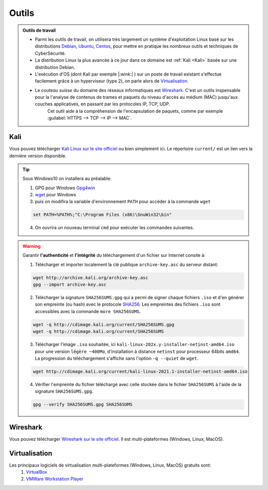 .. _outils:

.. meta::
   :description lang=fr: BUT R&T, Ressource CyberSécurité à BAC+3, Outils

Outils
======

.. admonition:: Outils de travail

	- Parmi les outils de travail, on utilisera très largement un système d'exploitation Linux basé sur les distributions `Debian <https://www.debian.org/>`_, `Ubuntu <https://ubuntu.com/>`_, `Centos <https://www.centos.org/>`_, pour mettre en pratique les nombreux outils et techniques de CyberSécurité.
	
	- La distribution Linux la plus avancée à ce jour dans ce domaine est :ref:`Kali <Kali>` basée sur une distribution Debian.

	- L'exécution d'OS (dont Kali par exemple |:wink:| ) sur un poste de travail existant s'effectue facilement grâce à un hyperviseur (type 2), on parle alors de `Virtualisation`_.

	- Le *couteau suisse* du domaine des réseaux informatiques est `Wireshark`_. C'est un outils inspensable pour la l'analyse de contenus de trames et paquets du niveau d'accès au médium (MAC) jusqu'aux couches applicatives, en passant par les protocoles IP, TCP, UDP.
		Cet outil aide à la compréhension de l'encapsulation de paquets, comme par exemple :guilabel:`HTTPS --> TCP --> IP --> MAC`.


.. _Kali:

Kali
----

Vous pouvez télécharger `Kali Linux sur le site officiel <https://www.kali.org/>`_ ou bien simplement ici.
Le répertoire ``current/`` est un lien vers la dernière version disponible.

.. raw:: html

	<div style="text-align: center; margin-bottom: 2em;">
	<iframe width="100%" height="350" src="https://cdimage.kali.org/" frameborder="0" allow="autoplay; encrypted-media" allowfullscreen></iframe>
	</div>

.. tip:: Sous Windows10 on installera au préalable:

	1. GPG pour Windows `Gpg4win <https://gpg4win.org/thanks-for-download.html>`_
	2. `wget <https://sourceforge.net/projects/gnuwin32/files/wget/1.11.4-1/wget-1.11.4-1-setup.exe/download>`_ pour Windows
	3. puis on modifira la variable d'environnement ``PATH`` pour accéder à la commande ``wget``

	.. code-block:: bash

		set PATH=%PATH%;"C:\Program Files (x86)\GnuWin32\bin"
	4. On ouvrira un nouveau terminal ``cmd`` pour exécuter les commandes suivantes.

.. warning:: Garantir **l'authenticité** et **l'intégrité** du téléchargement d'un fichier sur Internet consite à:

	1. Télécharger et importer localement la clé publique ``archive-key.asc`` du serveur distant:

	.. code-block:: bash

		wget http://archive.kali.org/archive-key.asc
		gpg --import archive-key.asc

	2. Télécharger la signature ``SHA256SUMS.gpg`` qui a permi de signer chaque fichiers ``.iso`` et d'en générer son empreinte (ou hash) avec le protocole `SHA256 <https://www.cnil.fr/fr/securite-chiffrer-garantir-lintegrite-ou-signer>`_. Les empreintes des fichiers ``.iso`` sont accessibles avec la commande ``more SHA256SUMS``.

	.. code-block:: bash

		wget -q http://cdimage.kali.org/current/SHA256SUMS.gpg
		wget -q http://cdimage.kali.org/current/SHA256SUMS

	3. Télécharger l'image ``.iso`` souhaitée, ici ``kali-linux-202x.y-installer-netinst-amd64.iso`` pour une version ``légère ~400Mo``, d'installation à distance ``netinst`` pour processeur 64bits ``amd64``. La progression du téléchargement s'affiche sans l'option ``-q --quiet`` de ``wget``.

	.. code-block:: bash

		wget http://cdimage.kali.org/current/kali-linux-2021.1-installer-netinst-amd64.iso

	4. Vérifier l'empreinte du fichier téléchargé avec celle stockée dans le fichier ``SHA256SUMS`` à l'aide de la signature ``SHA256SUMS.gpg``.

	.. code-block:: bash

		gpg --verify SHA256SUMS.gpg SHA256SUMS


.. _Wireshark:

Wireshark
---------

Vous pouvez télécharger `Wireshark sur le site officiel <https://www.wireshark.org/download.html>`_. Il est multi-plateformes (Windows, Linux, MacOS).

.. _Virtualisation:

Virtualisation
--------------

Les principaux logiciels de virtualisation multi-plateformes (Windows, Linux, MacOS) gratuits sont:
	1. `VirtualBox <https://www.virtualbox.org/wiki/Downloads>`_
	2. `VMWare Workstation Player <https://www.vmware.com/products/workstation-player/workstation-player-evaluation.html>`_




